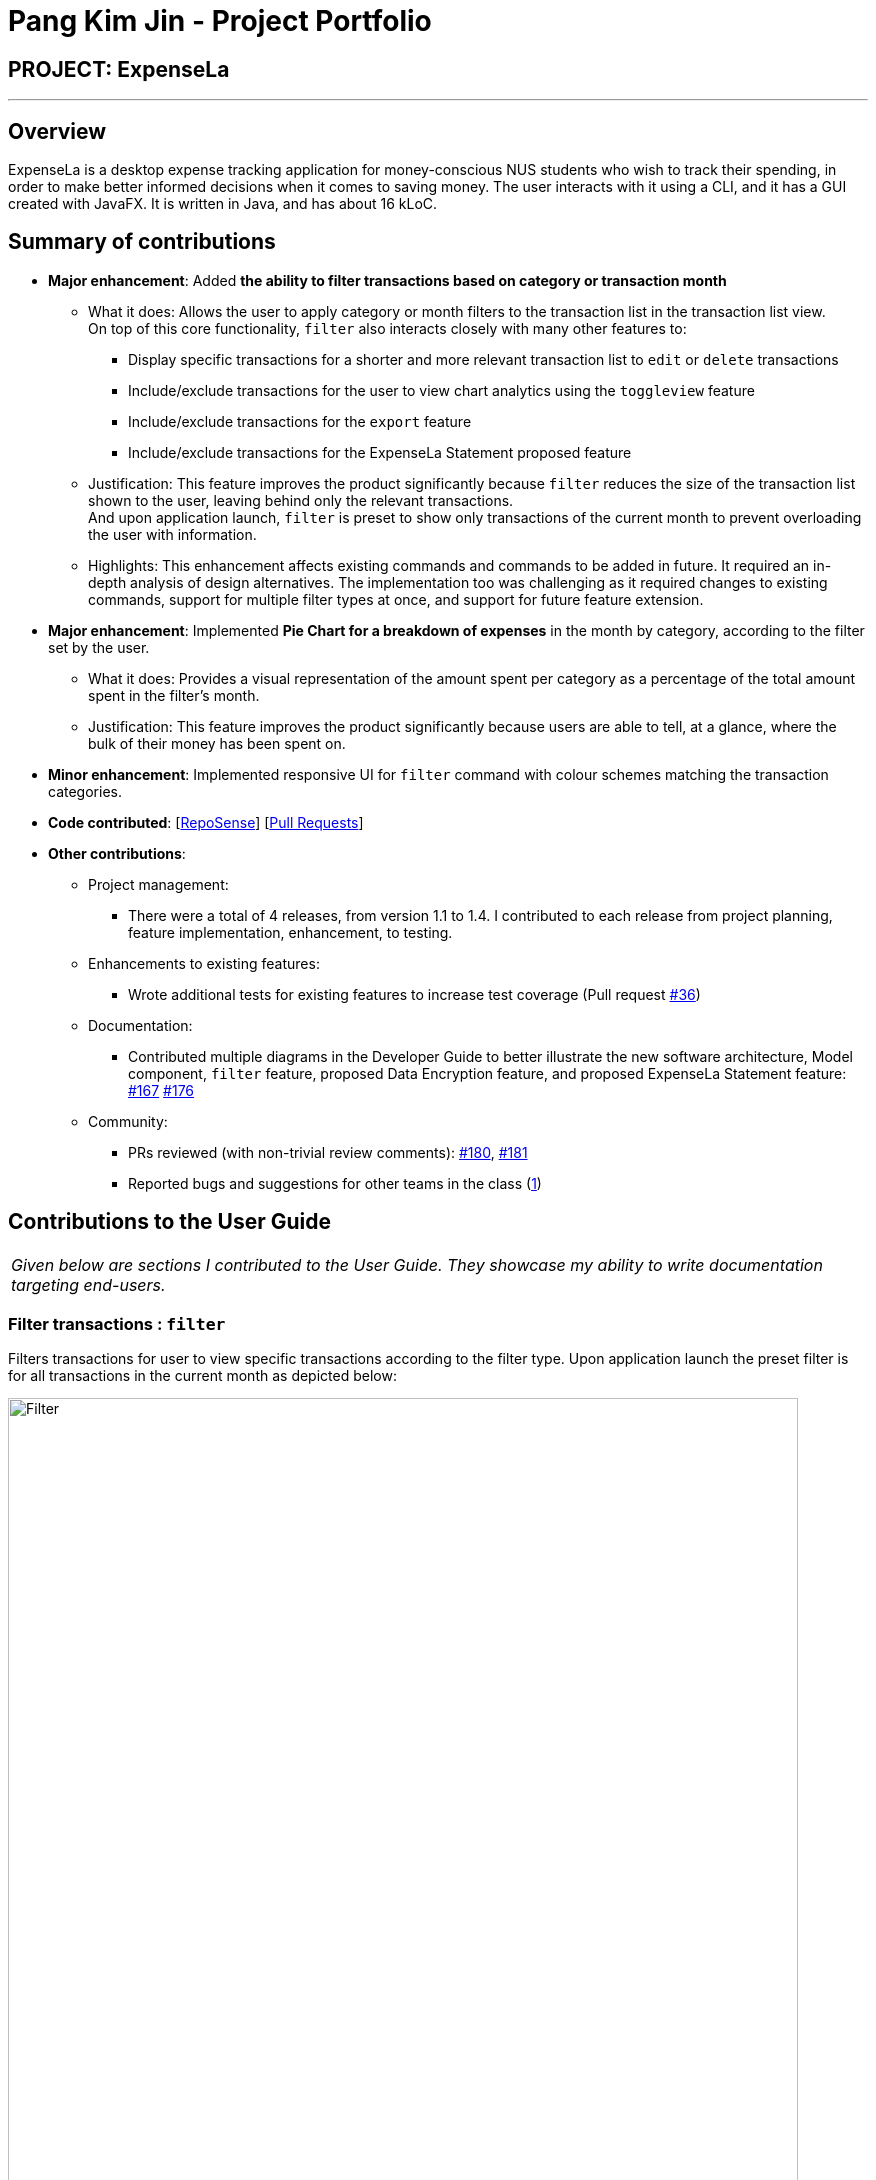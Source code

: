 = Pang Kim Jin - Project Portfolio
:site-section: AboutUs
:imagesDir: ../images
:stylesDir: ../stylesheets

== PROJECT: ExpenseLa

---

== Overview

ExpenseLa is a desktop expense tracking application for money-conscious NUS students who wish to track their spending, in order to make better informed
decisions when it comes to saving money. The user interacts with it using a CLI, and it has a GUI created with JavaFX. It is written in Java, and has about 16 kLoC.

== Summary of contributions

* *Major enhancement*: Added *the ability to filter transactions based on category or transaction month*
** What it does: Allows the user to apply category or month filters to the transaction list in the transaction list view. +
    On top of this core functionality, `filter` also interacts closely with many other features to:
*** Display specific transactions for a shorter and more relevant transaction list to `edit` or `delete` transactions
*** Include/exclude transactions for the user to view chart analytics using the `toggleview` feature
*** Include/exclude transactions for the `export` feature
*** Include/exclude transactions for the ExpenseLa Statement proposed feature
** Justification: This feature improves the product significantly because `filter` reduces the size of the transaction list
shown to the user, leaving behind only the relevant transactions. +
And upon application launch, `filter` is preset to show only transactions of the current month to prevent overloading the user with information.
** Highlights: This enhancement affects existing commands and commands to be added in future. It required an in-depth analysis of design alternatives.
The implementation too was challenging as it required changes to existing commands, support for multiple filter types at once, and support for future
feature extension.


* *Major enhancement*: Implemented *Pie Chart for a breakdown of expenses* in the month by category, according to the filter set by the user.
** What it does: Provides a visual representation of the amount spent per category as a percentage of the total amount spent in the filter's month.
** Justification: This feature improves the product significantly because users are able to tell, at a glance, where the bulk of their money has been spent on.

* *Minor enhancement*: Implemented responsive UI for `filter` command with colour schemes matching the transaction categories.

* *Code contributed*: [https://nus-cs2103-ay1920s2.github.io/tp-dashboard/#search=pangkimjin&sort=groupTitle&sortWithin=title&since=2020-02-14&timeframe=commit&mergegroup=false&groupSelect=groupByRepos&breakdown=false[RepoSense]] [https://github.com/AY1920S2-CS2103-T09-3/main/pulls?q=is%3Amerged+is%3Apr+author%3APangKimJin[Pull Requests]]

* *Other contributions*:

** Project management:
*** There were a total of 4 releases, from version 1.1 to 1.4. I contributed to each release from project planning, feature implementation, enhancement, to testing.
** Enhancements to existing features:
*** Wrote additional tests for existing features to increase test coverage (Pull request https://github.com/AY1920S2-CS2103-T09-3/main/pull/52[#36])
** Documentation:
*** Contributed multiple diagrams in the Developer Guide to better illustrate the new software architecture, Model component, `filter` feature,
proposed Data Encryption feature, and proposed ExpenseLa Statement feature: https://github.com/AY1920S2-CS2103-T09-3/main/pull/167[#167] https://github.com/AY1920S2-CS2103-T09-3/main/pull/176[#176]
** Community:
*** PRs reviewed (with non-trivial review comments): https://github.com/AY1920S2-CS2103-T09-3/main/pull/180[#180], https://github.com[#181]
*** Reported bugs and suggestions for other teams in the class (https://github.com/PangKimJin/ped/issues/1[1])


== Contributions to the User Guide


|===
|_Given below are sections I contributed to the User Guide. They showcase my ability to write documentation targeting end-users._
|===

=== Filter transactions : `filter`

Filters transactions for user to view specific transactions according to the filter type. Upon application
launch the preset filter is for all transactions in the current month as depicted below:

image::Filter.png[width="790"]

Format: `filter c/CATEGORY m/YYYY-MM`

Expected Outcome: Filter is changed to the filter specified. List of transactions will only
show transactions that fulfill the filter criteria.

[TIP]
If only 1 filter type is specified (either category or month), the other filter type will automatically be set to "ALL".

Examples:

* `filter m/2020-04` - show transactions in April 2020 across all categories
* `filter c/TRANSPORT` - show transactions with category "TRANSPORT" across all months
* `filter c/FOOD m/2020-04` - show transactions with category "FOOD" in April 2020
* `filter c/ALL m/ALL` - show all transactions


=== Data Encryption [coming in v2.0]

With the AES-256 encryption, ExpenseLa ensures that the sensitive information you have provided is safe from outside
prying eyes, and this is all done without any additional effort from the user.

=== ExpenseLa Statement `Statement` [coming in v2.0]

With the ability to generate your personalised ExpenseLa statement, you will be able to export all your expenses,
income, budget, and balance information into a pdf document. Using ExpenseLa's `Filter` command, you will be able
to selectively include which transactions to make your statement tailored to your needs.



== Contributions to the Developer Guide

|===
|_Given below are sections I contributed to the Developer Guide. They showcase my ability to write technical documentation and the technical depth of my contributions to the project._
|===

=== Architecture

In this section, we will be introducing the individual components that form ExpenseLa using various diagrams.

.Architecture Diagram
image::ArchitectureDiagram.png[]

The *_Architecture Diagram_* given above explains the high-level design of the App. Given below is a quick overview of each component.

[TIP]
The `.puml` files used to create diagrams in this document can be found in the link:{repoURL}/docs/diagrams/[diagrams] folder.
Refer to the <<UsingPlantUml#, Using PlantUML guide>> to learn how to create and edit diagrams.

`Main` has two classes called link:{repoURL}/src/main/java/seedu/expensela/Main.java[`Main`] and link:{repoURL}/src/main/java/seedu/expensela/MainApp.java[`MainApp`]. It is responsible for,

* At app launch: Initializes the components in the correct sequence, and connects them up with each other.
* At shut down: Shuts down the components and invokes cleanup method where necessary.

<<Design-Commons,*`Commons`*>> represents a collection of classes used by multiple other components.
The following class plays an important role at the architecture level:

* `LogsCenter` : Used by many classes to write log messages to the App's log file.

The rest of the App consists of four components.

* <<Design-Ui,*`UI`*>>: The UI of the App.
* <<Design-Logic,*`Logic`*>>: The command executor.
* <<Design-Model,*`Model`*>>: Holds the data of the App in-memory.
* <<Design-Storage,*`Storage`*>>: Reads data from, and writes data to, the hard disk.

Each of the four components

* Defines its _API_ in an `interface` with the same name as the Component.
* Exposes its functionality using a `{Component Name}Manager` class.

For example, the `Logic` component (see the class diagram given below) defines it's API in the `Logic.java` interface and exposes its functionality using the `LogicManager.java` class.

.Class Diagram of the `Logic` Component
image::LogicClassDiagram.png[]

[discrete]
==== How the architecture components interact with each other

The _Sequence Diagram_ below shows how the components interact with each other for the scenario where the user issues the command `delete 1`.

.Component interactions for `delete 1` command
image::ArchitectureSequenceDiagram.png[]

The sections below give more details of each component.

=== Model component

.Structure of the Model Component
image::ModelClassDiagram.png[]

*API* : link:{repoURL}/src/main/java/seedu/expensela/model/Model.java[`Model.java`]

The `Model`,

* stores an ArrayList which contains the user's command history.
* stores a `UserPref` object that represents the user's preferences.
* stores the `ExpenseLa` data.
* stores the `GlobalData` which contains the recurring budget, transactions, total balance, and last updated date.
* stores a `MonthlyData` object which contains budget, expense, and income information set by the user.
* stores a `ToggleView` object that represents the nature of transaction information displayed to the user.
* stores a `Filter` object which represents the filter on the transactions as set by the user
* stores `TransactionList` which contains the list of all transactions
* exposes an unmodifiable `ObservableList<Transaction>` that can be 'observed' e.g. the UI can be bound to this list
so that the UI automatically updates when the data in the list change.
* does not depend on any of the other three components.

=== Filtering Transactions (Pang Kim Jin)

The `Filter` command allows the user to bring up a list of `Transaction`, and filter it by either category, month,
or both at the same time. This is implemented by using a predicate for category and another predicate for month,
both of which inheriting from `Predicate<Transaction>` to filter the `Transaction`.

==== Implementation

`FilterCommand` is instantiated by `FilterCommandParser#parse(String args)` method, which parses the arguments supplied in the user
command to return a `FilterCommand` object.

The below sequence diagram depicts the interactions within the `Logic` component for the execute("filter c/FOOD m/2020-04") call:
image:FilterSequenceDiagram.png[]

The below scenario shows a typical usage of the filter feature:

Step 1: Upon application launch, the filter for all categories and the current month is automatically applied.
image:filter/Filter_SS_1.PNG[]

Step 2: User executes the command `filter c/food m/2020-02` to bring up transactions in the category "FOOD" for the month
of February 2020. (Note: The command in the command line disappears upon hitting Enter, the command in the command line
is purely for illustration purposes).
image:filter/Filter_SS_2.PNG[]

Step 3: The `FilterCommandParser#parse(String args)` parses the arguments.

Step 4: Since user input is correct and the arguments are parsed, a new `FilterCommand` object is created by the
`FilterCommandParser`.

Step 5: The `FilterCommand` object will use a `Predicate<Transaction>` based on the specified category, month, or both, to filter
the list of transactions.

Step 6: The list of filtered transactions is brought up. The filter category and month UI will also update accordingly
to show the category and month that the transactions are filtered by.

The below activity diagram gives an overview of the command execution:
image:filter/FilterActivityDiagram.png[]

==== Design Considerations

*Aspect: Using `Predicate` to improve extendability of the `Filter` feature in the future.*

* Alternative 1 (current choice): Create a new `Predicate<Transaction>` for each new filter type
** Pros: Greater flexibility can be provided for each filter type since different filter types have different requirements (e.g. Month vs Category)
** Cons: Tedious to implement a new class for each new type of filter
* Alternative 2: Use a single `Predicate<Transaction>` to filter for all filter types
** Pros: Easy to implement
** Cons: Prone to being inflexible for extensions

We decided to go with Alternative 1 since the current filter feature supports increasing the number of filter types
- on top of the current category and month filters. Despite having a different `Predicate` for each filter type, we use
a composed `Predicate` comprising of both `Predicate` s, making it much easier to support extensions to this feature.

==== Proposed Extension

We plan to enhance the filter feature to support other arguments in the command to filter by different types such as
price range or date range. This allows the user to have greater flexibility and have a better understanding of his/her
expenses.

The design consideration mentioned earlier hence facilitates this proposed extension, reducing the difficulty of such a
future implementation.

=== [Proposed] Data Encryption

Given the sensitive nature of the information provided by users, we would like to safeguard the information provided by
our users through encryption. Naturally, the information would be encrypted and decrypted in the back-end without the user
requiring to do any of the encryption, decryption, or even any knowledge of how it works.

==== Proposed Implementation

We thus propose a `Keystore` module to contain authorisation certificates or public key certificates
interacting with the `Logic` and `Storage` modules. With this addition, the following architecture diagram
gives an overview of how it would fit in:

image::DataEncryptionClassDiagram.png[]

The `Keystore` module would have a `KeystoreManager` which implements the following methods:

* `KeystoreManager#setCipher(Cipher cipher)` - sets the `Cipher` for encryption usage.
* `KeystoreManager#encryptExpenseLa(ExpenseLa expenseLa)` - encrypts the given `ExpenseLa` object with the encryption cipher set with every
call to `LogicManager#execute()` method.
* `KeystoreManager#decryptExpenseLa(ExpenseLa expenseLa)` - Decrypts the encrypted json file upon application launch.

The following class diagram provides a depiction of the above:

image::DataEncryptionClassDiagram2.png[]

NOTE: `KeystoreManager#encryptExpenseLa(ExpenseLa expenseLa)` and `KeystoreManager#decryptExpenseLa(ExpenseLa expenseLa)`
will be using the Advanced Encryption Standard (AES 256) encryption algorithm.

==== Design Considerations
*Aspect: Encryption Algorithm*

* Alternative 1: Data Encryption Standard
** Pros: Simpler to implement encryption and decryption
** Cons: Weaker security, easy to brute force
* Alternative 2 (current choice) : Advanced Encryption Standard
** Pros: 256 bit key is exponentially more secure than DES' 56 bit key
** Cons: Harder to implement


=== [Proposed] ExpenseLa Monthly Statement

Similar to how banks issue a statement of account, we believe that it would be helpful to provide
our users with an overview of their expenses. This statement would include the user's balance,
budget, expense, income, and transactions in a user specified time frame.The user can choose to include/exclude certain
transactions based on their categories or dates.

==== Proposed Implementation

To generate the statement, we propose a `StatementCommand` that extends `Command` and works with `ModelManager` just like
all other commands, as depicted in the following diagram:

image::StatementCommandClassDiagram.png[]

* The user uses the `FilterCommand` to  filter the list of transactions to show only the transactions with the
user's preferred category and transaction month
* Then `StatementCommand#execute()` will retrieve the `FilteredList` of transactions
and generate a Portable Document Format (PDF) file with Java's PDFWrite API.

Below is a truncated example of the PDF ExpenseLa statement:

image::statement/Statement.png[]

==== Design Considerations

*Aspect: Time and Nature of Transactions to Export*

* Alternative 1 (current choice): Users get to choose when to generate their statement and which month and categories of
transactions to include.
** Pros: Users get a statement tailored according to their needs.
** Cons: Users may forget to include certain types of transactions.
* Alternative 2: At the end of every month, a statement of all transactions and user information is exported
** Pros: Users get a comprehensive view of their expenses
** Cons: Users may be overloaded with information

Ultimately we chose Alternative 1 as we prioritise our user's freedom of choice and we understand that not all transactions
may be relevant for the purposes of exporting the statement.

=== Non Functional Requirements

.  The software should work on any <<mainstream-os,mainstream OS>> as long as it has Java `11` or above installed.
.  The software should be able to hold up to 2000 transactions(expenses and incomes).
.  The software should be able to respond within 5 seconds.
.  A user with above average typing speed for regular English text (i.e. not code, not system admin commands) should be able to accomplish most of the tasks faster using commands than using the mouse.
.  The software should be able to run irrespective of internet connection.
.  The software should support both manual and automated testing.
.  The source code should be open-source

=== Instructions for Manual Testing

Given below are instructions to test the app manually.

[NOTE]
These instructions only provide a starting point for testers to work on; testers are expected to do more _exploratory_ testing.

==== Launch and Shutdown

. Initial launch

.. Download the jar file and copy into an empty folder
.. Double-click the jar file +
   Expected: Shows the GUI with a set of sample contacts. The window size may not be optimum.

. Saving window preferences

.. Resize the window to an optimum size. Move the window to a different location. Close the window.
.. Re-launch the app by double-clicking the jar file. +
   Expected: The most recent window size and location is retained.

==== Setting a monthly budget

. Setting a monthly budget to a user decided amount

.. Test Case: `budget b/1000` +
Expected: The monthly budget for the current month is set to $1000
.. Test Case: `budget` +
Expected: The monthly budget is not updated. Error is shown in the status message

==== Resetting total balance

. Reset `Balance` value to the total from the amount of all transactions stored

.. Test Case: `resetBalance` +
Expected: The `Balance` is reset

==== Adding a transaction

. Add either an expense or income transaction

.. Test Case: `add a/ 26.00 n/ Grab Share d/ 2020-02-19 c/ TRANSPORT` +
Expected: A new expense transaction is added to the transaction list. Depending on the current filter applied
this change may or may not be visible. Details of the added transaction is visible in the Command Result

.. Test Case: `add a/ 16.00 n/ Pizza r/ Lunch c/ FOOD` +
Expected: A new expense transaction is added to the transaction list, with the transaction date set to the
current date. Details of the added transaction is visible in the Command Result

.. Test Case: `add i/ a/ 200.00 n/ pocket money c/INCOME rc/` +
Expected: A recurring income transaction is added to the transaction list, with the transaction date set to the
current date. Details of the added transaction is visible in the Command Result

.. Test Case: `add i/ n/ allowance c/INCOME rc/` +
Expected: No transaction is added. Error details are shown in the Command Result

==== Filtering transactions

. Filtering transactions listed by category, month, or both.

.. Test Case: `filter m/2020-04` +
Expected: A month filter for April 2020 is applied to the transaction list, relevant transactions are listed.
Details of the number of transactions found is visible in the Command Result

.. Test Case: `filter c/TRANSPORT` +
Expected: A category filter for "TRANSPORT" is applied to the transaction list, relevant transactions are listed.
Details of the number of transactions found is visible in the Command Result

.. Test Case: `filter c/FOOD m/2020-02` +
Expected: A category filter for "FOOD" and month filter for February 2020 is applied to the transaction list,
relevant transactions are listed. Details of the number of transactions found is visible in the Command Result

.. Test Case: `filter` +
Expected: No filter is applied and no transactions listed. Error details are shown in the Command Result.

==== Deleting a transaction

. Deleting a transaction from the transactions listed

.. Prerequisites: At least one transaction in the list using either `list` or `filter` command.
.. Test case: `delete 1` +
Expected: First contact is deleted from the list. Details of the deleted contact shown in the status message.
.. Test case: `delete 0` +
Expected: No transaction is deleted. Error details shown in the status message.
.. Test Case: `delete` +
Expected: No transaction is deleted. Error details are shown in the Command Result.

==== Editing a transaction

. Editing a transaction from the transactions listed

.. Prerequisites: At least one transaction in the list using either `list` or `filter` command.
.. Test case: `edit 1 a/ 26.00 n/ Grab Share d/ 2020-02-19 c/ TRANSPORT` +
Expected: First contact is edited from the list. Details of the edited contact shown in the status message.
.. Test case: `edit 0 a/ 26.00 n/ Grab Share d/ 2020-02-19 c/ TRANSPORT` +
Expected: No transaction is edited. Error details shown in the status message.
.. Test Case: `edit a/ 26.00 n/ Grab Share d/ 2020-02-19 c/ TRANSPORT` +
Expected: No transaction is edited. Error details are shown in the Command Result.


==== Analysis of transactions

. Toggle between viewing list of transactions and analytics with bar graph and pie chart to show expense trend.

.. Test case: `toggleview` +
Expected: Transaction view is toggled to analytics view or vice versa.
.. Test case: `toggle` +
Expected: No toggling happens. Error details shown in the status message.


==== Finding transactions

. Finding transactions that match any of the supplied keywords in its name field.

.. Test case: `find Airpods` +
Expected: Transactions with the word "Airpods" in its name will be displayed in the transaction list.
.. Test case: `find Airpods Allowance Electricity` +
Expected: Transactions with the word "Airpods" "Allowance" or "Electricity" in its name will be displayed in the
transaction list.
.. Test case: `find` +
Expected: No transactions found. Error details shown in the status message.

==== Listing all transactions

. Listing all transactions and resetting all filters to "ALL".

.. Test case: `list` +
Expected: All transactions will be displayed in the transaction list. Filter for Category and Month are now
"ALL".

==== Clearing all recurring transactions

. Clearing all recurring transactions stored.

.. Test case: `clearrecurring` +
Expected: All recurring transactions in the transaction list will be cleared.

==== Exporting transaction data to csv

. Exporting the filtered transaction list to a csv file.

.. Prerequisite: There must be at least one transaction in the transaction list
.. Test case: `export` +
Expected: All transactions in the transaction list after applying filters will be exported.

==== Importing transaction data from csv

. Importing the filtered transaction list to a csv file.

.. Prerequisite: There must be at least one transaction in the csv file
.. Test case: `import transactions.csv` +
Expected: All transactions that are in the correct format and not duplicated entries in the transactions.csv file
will be imported.

==== Clearing all data

. Clearing all data in ExpenseLa including monthly data and global data

.. Test case: `clear` +
Expected: All transactions are deleted, balance is set to 0 and monthly data is also set to 0.
All recurring data such as budget and transactions are also cleared.

==== Showing help window

. View the help window for help with commands

.. Test Case: `help` +
Expected: A popup with a link to the User Guide pops up.

==== Saving data

. Dealing with missing/corrupted data files
.. Delete the data files at `.\data\expenseLa.json` and `.\data\globalData.json`


